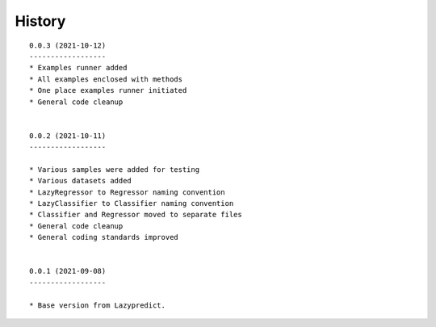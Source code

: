 ===========================================
History
===========================================
::

    0.0.3 (2021-10-12)
    ------------------
    * Examples runner added
    * All examples enclosed with methods
    * One place examples runner initiated
    * General code cleanup


    0.0.2 (2021-10-11)
    ------------------

    * Various samples were added for testing
    * Various datasets added
    * LazyRegressor to Regressor naming convention
    * LazyClassifier to Classifier naming convention
    * Classifier and Regressor moved to separate files
    * General code cleanup
    * General coding standards improved


    0.0.1 (2021-09-08)
    ------------------

    * Base version from Lazypredict.